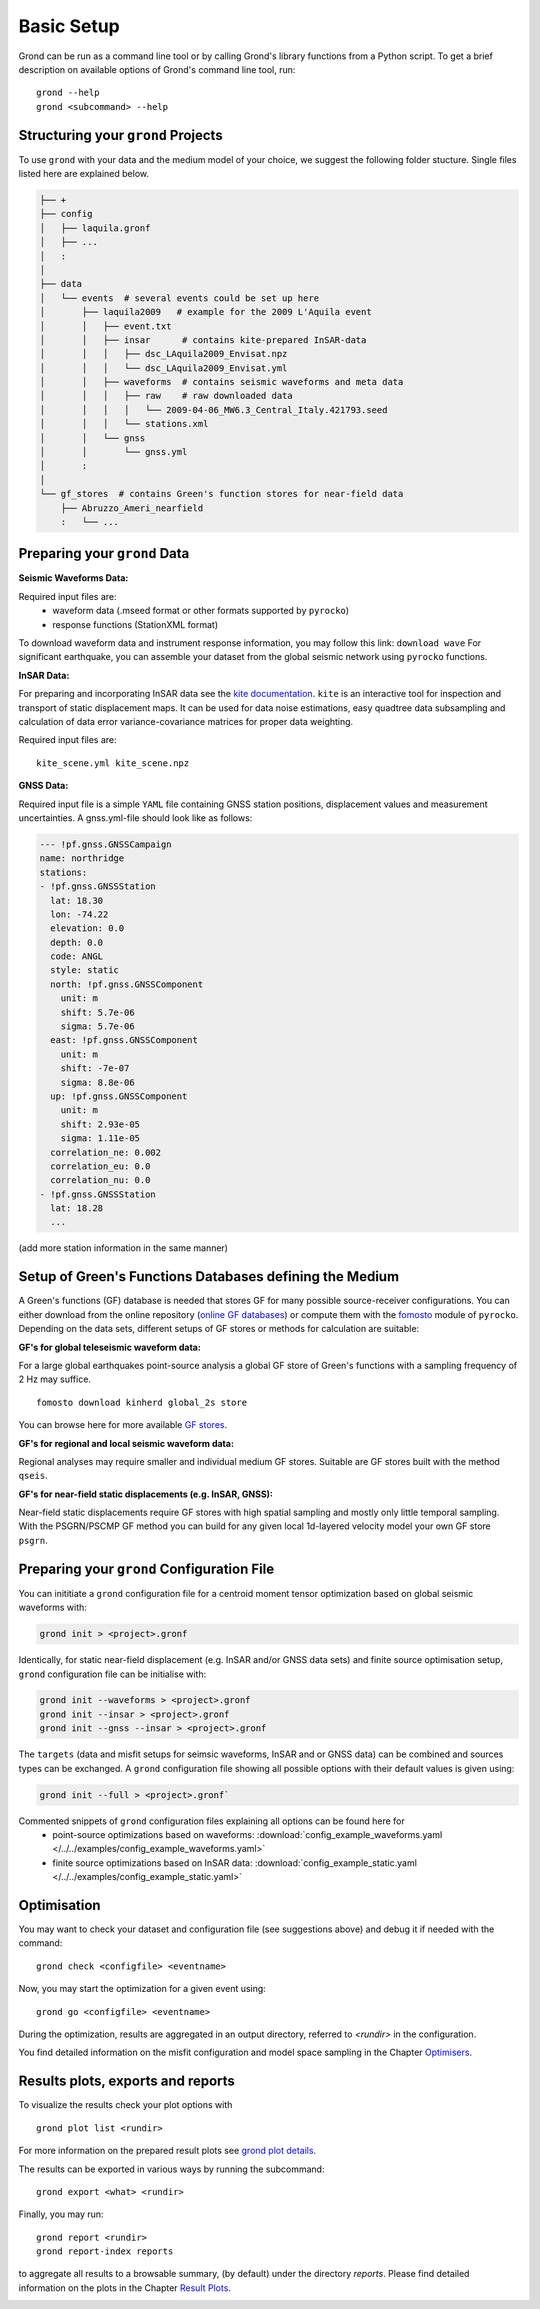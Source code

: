 Basic Setup 
===========

Grond can be run as a command line tool or by calling Grond's library functions from a Python script. To get a brief description on available options of Grond's command line tool, run:

::
   
	grond --help 
	grond <subcommand> --help


Structuring your ``grond`` Projects 
-----------------------------------

To use ``grond`` with your data and the medium model of your choice, we suggest the following folder stucture. Single files listed here are explained below.

.. code-block :: sh

    ├── +
    ├── config
    │   ├── laquila.gronf
    │   ├── ...
    │   :
    │
    ├── data
    │   └── events  # several events could be set up here
    │       ├── laquila2009   # example for the 2009 L'Aquila event
    │       │   ├── event.txt  
    │       │   ├── insar      # contains kite-prepared InSAR-data
    │       │   │   ├── dsc_LAquila2009_Envisat.npz
    │       │   │   └── dsc_LAquila2009_Envisat.yml
    │       │   ├── waveforms  # contains seismic waveforms and meta data
    │       │   │   ├── raw    # raw downloaded data                           
    │       │   │   │   └── 2009-04-06_MW6.3_Central_Italy.421793.seed    
    │       │   │   └── stations.xml
    │       │   └── gnss
    │       │       └── gnss.yml   
    │       :
    │
    └── gf_stores  # contains Green's function stores for near-field data       
        ├── Abruzzo_Ameri_nearfield
        :   └── ...

Preparing your ``grond`` Data
--------------------------------

**Seismic Waveforms Data:**

Required input files are:
	- waveform data (.mseed format or other formats supported by ``pyrocko``)
	- response functions (StationXML format) 

To download waveform data and instrument response information, you may follow this link: ``download wave``
For significant earthquake, you can assemble your dataset from the global seismic network using ``pyrocko`` functions.

**InSAR Data:**

For preparing and incorporating InSAR data see the  `kite documentation`_. ``kite`` is an interactive tool for inspection and transport of static displacement maps. It can be used for data noise estimations, easy quadtree data subsampling and calculation of data error variance-covariance matrices for proper data weighting. 

Required input files are:

:: 

	kite_scene.yml kite_scene.npz


**GNSS Data:**

Required input file is a simple ``YAML`` file containing GNSS station positions, displacement values and measurement uncertainties. A gnss.yml-file should look like as follows:

.. code-block :: sh

    --- !pf.gnss.GNSSCampaign
    name: northridge
    stations:
    - !pf.gnss.GNSSStation
      lat: 18.30
      lon: -74.22
      elevation: 0.0
      depth: 0.0
      code: ANGL
      style: static
      north: !pf.gnss.GNSSComponent
        unit: m
        shift: 5.7e-06
        sigma: 5.7e-06
      east: !pf.gnss.GNSSComponent
        unit: m
        shift: -7e-07
        sigma: 8.8e-06
      up: !pf.gnss.GNSSComponent
        unit: m
        shift: 2.93e-05
        sigma: 1.11e-05
      correlation_ne: 0.002
      correlation_eu: 0.0
      correlation_nu: 0.0
    - !pf.gnss.GNSSStation
      lat: 18.28
      ...

(add more station information in the same manner) 

Setup of Green's Functions Databases defining the Medium
--------------------------------------------------------

A Green's functions (GF) database is needed that stores GF for many possible source-receiver configurations. You can either download from the online repository (`online GF databases`_) or compute them with the `fomosto`_ module of ``pyrocko``. Depending on the data sets, different setups of GF stores or methods for calculation are suitable:

.. _fomosto: https://pyrocko.org/docs/current/apps/fomosto/index.html


**GF's for global teleseismic waveform data:**

For a large global earthquakes point-source analysis a global GF store of Green's functions with a sampling frequency of 2 Hz may suffice. 

::

        fomosto download kinherd global_2s store 

You can browse here for more available `GF stores`_.

**GF's for regional and local seismic waveform data:**

Regional analyses may require smaller and individual medium GF stores. Suitable are GF stores built with the method ``qseis``.

**GF's for near-field static displacements (e.g. InSAR, GNSS):**

Near-field static displacements require GF stores with high spatial sampling and mostly only little temporal sampling. With the PSGRN/PSCMP GF method you can build for any given local 1d-layered velocity model your own GF store ``psgrn``.


Preparing your ``grond`` Configuration File
-------------------------------------------

You can inititiate a ``grond`` configuration file for a centroid moment tensor optimization based on  global seismic waveforms with: 

.. code-block :: sh

    grond init > <project>.gronf
    
Identically, for static near-field displacement (e.g. InSAR and/or GNSS data sets) and finite source optimisation setup, ``grond`` configuration file can be initialise with: 

.. code-block :: sh

    grond init --waveforms > <project>.gronf
    grond init --insar > <project>.gronf
    grond init --gnss --insar > <project>.gronf   
 
The ``targets`` (data and misfit setups for seimsic waveforms, InSAR and or GNSS data) can be combined and sources types can be exchanged. A ``grond`` configuration file showing all possible options with their default values is given using: 

.. code-block :: sh

    grond init --full > <project>.gronf`

Commented snippets of ``grond`` configuration files explaining all options can be found here for 
    * point-source optimizations based on waveforms: :download:`config_example_waveforms.yaml </../../examples/config_example_waveforms.yaml>`
    * finite source optimizations based on InSAR data: :download:`config_example_static.yaml </../../examples/config_example_static.yaml>`
    
    
.. literalinclude :: /../../examples/config_example_static.yaml
    :language: yaml


Optimisation
------------

You may want to check your dataset and configuration file (see suggestions above) and debug
it if needed with the command:

::

	grond check <configfile> <eventname>

Now, you may start the optimization for a given event using:

::
	
	grond go <configfile> <eventname>

During the optimization, results are aggregated in an output directory, referred to `<rundir>`  in the configuration. 

You find detailed information on the misfit configuration and model space 
sampling in the Chapter `Optimisers`_.


Results plots, exports and reports
----------------------------------

To visualize the results check your plot options with

::

	grond plot list <rundir> 

For more information on the prepared result plots see `grond plot details`_.


The results can be exported in various ways by running the subcommand:

::

	grond export <what> <rundir>

Finally, you may run:

::
	
	grond report <rundir>
	grond report-index reports 

to aggregate all results to a browsable summary, (by default) under the directory `reports`. 
Please find detailed information on the plots in the Chapter `Result Plots`_. 


.. _Optimisers: ../library/optimisers.html
.. _Result Plots: ./plots_docu.html
.. _kite documentation: https://pyrocko.org/docs/kite/current/
.. _downloadwave: https://pyrocko.org/docs/current/library/examples/fdsn_download.html
.. _qseis: https://pyrocko.org/docs/current/apps/fomosto/tutorial.html#creating-a-new-green-s-function-store
.. _psgrn: https://pyrocko.org/docs/current/apps/fomosto/tutorial.html#creating-a-new-green-s-function-store
.. _online GF databases: http://kinherd.org:8080/gfws/static/stores/
.. _GF stores: http://kinherd.org:8080/gfws/
.. _grond plot details: 


